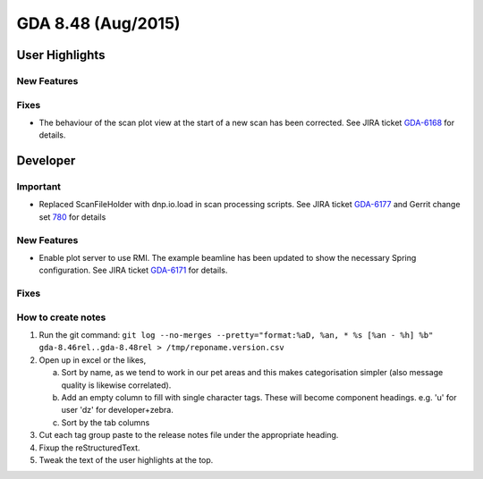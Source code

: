 GDA 8.48  (Aug/2015)
====================

User Highlights
---------------

New Features
~~~~~~~~~~~~

Fixes
~~~~~
- The behaviour of the scan plot view at the start of a new scan has been corrected. See JIRA ticket `GDA-6168 <http://jira.diamond.ac.uk/browse/GDA-6168>`_ for details.

Developer
---------

Important
~~~~~~~~~
- Replaced ScanFileHolder with dnp.io.load in scan processing scripts. See JIRA ticket `GDA-6177 <http://jira.diamond.ac.uk/browse/GDA-6177>`_ and Gerrit change set `780 <http://gerrit.diamond.ac.uk:8080/#/c/780/>`_ for details

New Features
~~~~~~~~~~~~

- Enable plot server to use RMI. The example beamline has been updated to show the necessary Spring configuration. See JIRA ticket `GDA-6171 <http://jira.diamond.ac.uk/browse/GDA-6171>`_ for details.

Fixes
~~~~~

How to create notes
~~~~~~~~~~~~~~~~~~~

1. Run the git command: ``git log --no-merges --pretty="format:%aD, %an, * %s [%an - %h] %b" gda-8.46rel..gda-8.48rel > /tmp/reponame.version.csv``

2. Open up in excel or the likes,

   a. Sort by name, as we tend to work in our pet areas and this makes categorisation simpler (also message quality is likewise correlated).
   b. Add an empty column to fill with single character tags. These will become component headings. e.g.  'u' for user 'dz' for developer+zebra.
   c. Sort by the tab columns

3. Cut each tag group paste to the release notes file under the appropriate heading.

4. Fixup the reStructuredText.

5. Tweak the text of the user highlights at the top.

